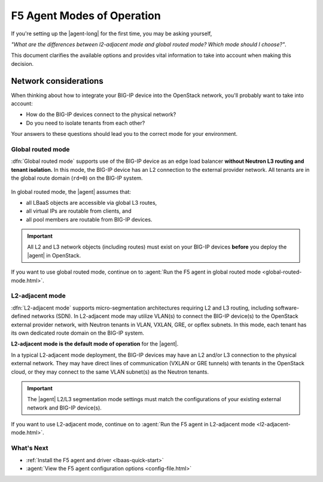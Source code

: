 .. index::
   single: F5 Agent; Modes of operation

.. _F5 agent modes:

F5 Agent Modes of Operation
===========================

If you're setting up the |agent-long| for the first time, you may be asking yourself,

*"What are the differences between l2-adjacent mode and global routed mode? Which mode should I choose?"*.

This document clarifies the available options and provides vital information to take into account when making this decision.


.. _network considerations:

Network considerations
``````````````````````

When thinking about how to integrate your BIG-IP device into the OpenStack network, you'll probably want to take into account:

- How do the BIG-IP devices connect to the physical network?
- Do you need to isolate tenants from each other?

Your answers to these questions should lead you to the correct mode for your environment.

.. _global routed mode:

Global routed mode
------------------

:dfn:`Global routed mode` supports use of the BIG-IP device as an edge load balancer **without Neutron L3 routing and tenant isolation.**
In this mode, the BIG-IP device has an L2 connection to the external provider network.
All tenants are in the global route domain (``rd=0``) on the BIG-IP system.

.. figure:: /_static/media/f5-lbaas-global-routed-mode.png
   :scale: 70%
   :alt: Global routed mode diagram shows a BIG-IP device cluster as part of an L3-routed network external to the OpenStack cloud.

In global routed mode, the |agent| assumes that:

- all LBaaS objects are accessible via global L3 routes,
- all virtual IPs are routable from clients, and
- all pool members are routable from BIG-IP devices.

.. figure:: /_static/media/big-ip_undercloud.png
   :scale: 70%
   :alt: Undercloud deployment diagram shows two BIG-IP hardware devices in the service tier of an L3-routed network, external to the OpenStack cloud. The F5 OpenStack LBaaS components reside on the Neutron controller in the application layer in the OpenStack cloud.

\

.. important::

   All L2 and L3 network objects (including routes) must exist on your BIG-IP devices **before** you deploy the |agent| in OpenStack.


If you want to use global routed mode, continue on to :agent:`Run the F5 agent in global routed mode <global-routed-mode.html>`.

.. _l2-adjacent mode:

L2-adjacent mode
----------------

:dfn:`L2-adjacent mode` supports micro-segmentation architectures requiring L2 and L3 routing, including software-defined networks (SDN).
In L2-adjacent mode may utilize VLAN(s) to connect the BIG-IP device(s) to the OpenStack external provider network, with Neutron tenants in VLAN, VXLAN, GRE, or opflex subnets.
In this mode, each tenant has its own dedicated route domain on the BIG-IP system.

**L2-adjacent mode is the default mode of operation** for the |agent|.

In a typical L2-adjacent mode deployment, the BIG-IP devices may have an L2 and/or L3 connection to the physical external network.
They may have direct lines of communication (VXLAN or GRE tunnels) with tenants in the OpenStack cloud, or they may connect to the same VLAN subnet(s) as the Neutron tenants.

.. figure:: /_static/media/f5-lbaas-l2-3-adjacent-mode.png
   :alt: L2-adjacent BIG-IP cluster diagram shows a BIG-IP device cluster as part of an L3-routed network external to the OpenStack cloud. VXLAN or GRE tunnels connect OpenStack tenants directly to the device cluster.
   :scale: 70%

.. important::

   The |agent| L2/L3 segmentation mode settings must match the configurations of your existing external network and BIG-IP device(s).


If you want to use L2-adjacent mode, continue on to :agent:`Run the F5 agent in L2-adjacent mode <l2-adjacent-mode.html>`.

What's Next
-----------

- :ref:`Install the F5 agent and driver <lbaas-quick-start>`
- :agent:`View the  F5 agent configuration options <config-file.html>`
